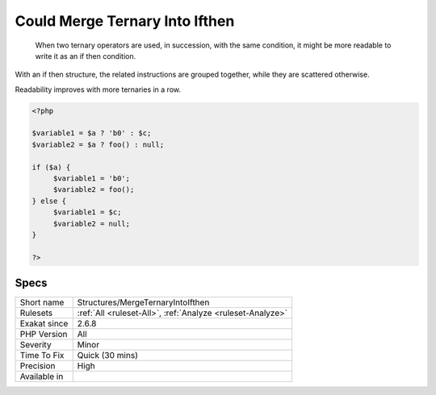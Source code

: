 .. _structures-mergeternaryintoifthen:

.. _could-merge-ternary-into-ifthen:

Could Merge Ternary Into Ifthen
+++++++++++++++++++++++++++++++

  When two ternary operators are used, in succession, with the same condition, it might be more readable to write it as an if then condition.

With an if then structure, the related instructions are grouped together, while they are scattered otherwise.

Readability improves with more ternaries in a row.

.. code-block:: php
   
   <?php
   
   $variable1 = $a ? 'b0' : $c;
   $variable2 = $a ? foo() : null;
   
   if ($a) {
   	$variable1 = 'b0';
   	$variable2 = foo();
   } else {
   	$variable1 = $c;
   	$variable2 = null;
   }
   
   ?>

Specs
_____

+--------------+------------------------------------------------------------+
| Short name   | Structures/MergeTernaryIntoIfthen                          |
+--------------+------------------------------------------------------------+
| Rulesets     | :ref:`All <ruleset-All>`, :ref:`Analyze <ruleset-Analyze>` |
+--------------+------------------------------------------------------------+
| Exakat since | 2.6.8                                                      |
+--------------+------------------------------------------------------------+
| PHP Version  | All                                                        |
+--------------+------------------------------------------------------------+
| Severity     | Minor                                                      |
+--------------+------------------------------------------------------------+
| Time To Fix  | Quick (30 mins)                                            |
+--------------+------------------------------------------------------------+
| Precision    | High                                                       |
+--------------+------------------------------------------------------------+
| Available in |                                                            |
+--------------+------------------------------------------------------------+


